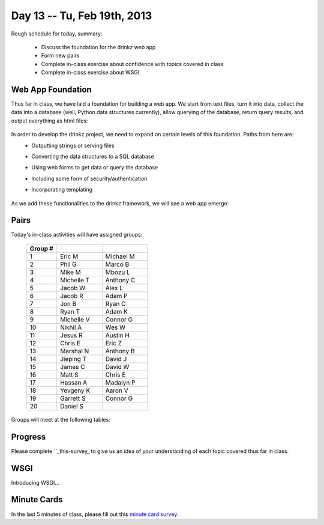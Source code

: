 Day 13 -- Tu, Feb 19th, 2013
============================


Rough schedule for today, summary:

 - Discuss the foundation for the drinkz web app
 - Form new pairs
 - Complete in-class exercise about confidence with topics covered in class
 - Complete in-class exercise about WSGI 

Web App Foundation
~~~~~~~~~~~~

Thus far in class, we have laid a foundation for building a web app. We start from text files, turn it into data, collect the data into a database (well, Python data structures currently), allow querying of the database, return query results, and output everything as html files:

    .. image:: files/day13_1.png
        :scale: 75 %

In order to develop the drinkz project, we need to expand on certain levels of this foundation. Paths from here are:
 * Outputting strings or serving files
 * Converting the data structures to a SQL database
 * Using web forms to get data or query the database
 * Including some form of security/authentication
 * Incorporating templating

    .. image:: files/day13_2.png
        :scale: 75 %
        
As we add these functionalities to the drinkz framework, we will see a web app emerge:

    .. image:: files/day13_3.png
        :scale: 75 %
        
Pairs
~~~~~~~~~~~~
Today's in-class activities will have assigned groups:

        .. csv-table:: 
            :header: "Group #"
            :widths: 10, 15, 15

            1, Eric M, Michael M
            2, Phil G, Marco B
            3, Mike M, Mbozu L
            4, Michelle T, Anthony C
            5, Jacob W, Alex L
            6, Jacob R, Adam P
            7, Jon B, Ryan C
            8, Ryan T, Adam K
            9, Michelle V, Connor G
            10, Nikhil A, Wes W
            11, Jesus R, Austin H
            12, Chris E, Eric Z
            13, Marshal N, Anthony B
            14, Jieping T, David J
            15, James C, David W
            16, Matt S, Chris E
            17, Hassan A, Madalyn P
            18, Yevgeny K, Aaron V
            19, Garrett S, Connor G
            20, Daniel S
            
Groups will meet at the following tables:

    .. image:: files/day13_4.png

Progress
~~~~~~~~~~~~
Please complete ``_this-survey_ to give us an idea of your understanding of each topic covered thus far in class.

WSGI
~~~~~~~~~~~~
Introducing WSGI...

Minute Cards
~~~~~~~~~~~~

In the last 5 minutes of class, please fill out this `minute card survey <https://docs.google.com/spreadsheet/viewform?formkey=dHFMMmg5djBFMTFQV2paSlNtWG94X0E6MQ#gid=0>`__.

